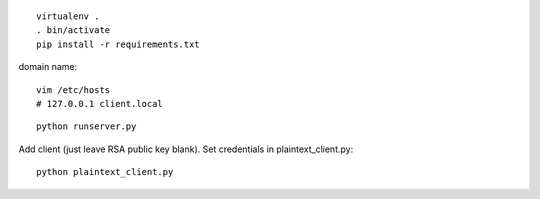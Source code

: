 ::

    virtualenv .
    . bin/activate
    pip install -r requirements.txt


domain name::

    vim /etc/hosts
    # 127.0.0.1 client.local

::

    python runserver.py

Add client (just leave RSA public key blank). Set credentials in plaintext_client.py::

    python plaintext_client.py

